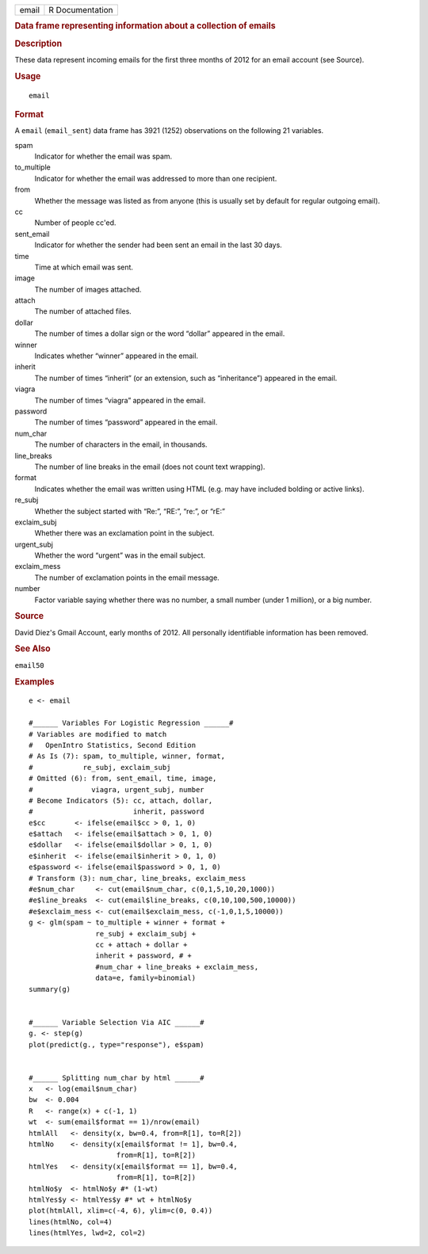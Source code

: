 .. container::

   ===== ===============
   email R Documentation
   ===== ===============

   .. rubric:: Data frame representing information about a collection of
      emails
      :name: data-frame-representing-information-about-a-collection-of-emails

   .. rubric:: Description
      :name: description

   These data represent incoming emails for the first three months of
   2012 for an email account (see Source).

   .. rubric:: Usage
      :name: usage

   ::

      email

   .. rubric:: Format
      :name: format

   A ``email`` (``email_sent``) data frame has 3921 (1252) observations
   on the following 21 variables.

   spam
      Indicator for whether the email was spam.

   to_multiple
      Indicator for whether the email was addressed to more than one
      recipient.

   from
      Whether the message was listed as from anyone (this is usually set
      by default for regular outgoing email).

   cc
      Number of people cc'ed.

   sent_email
      Indicator for whether the sender had been sent an email in the
      last 30 days.

   time
      Time at which email was sent.

   image
      The number of images attached.

   attach
      The number of attached files.

   dollar
      The number of times a dollar sign or the word “dollar” appeared in
      the email.

   winner
      Indicates whether “winner” appeared in the email.

   inherit
      The number of times “inherit” (or an extension, such as
      “inheritance”) appeared in the email.

   viagra
      The number of times “viagra” appeared in the email.

   password
      The number of times “password” appeared in the email.

   num_char
      The number of characters in the email, in thousands.

   line_breaks
      The number of line breaks in the email (does not count text
      wrapping).

   format
      Indicates whether the email was written using HTML (e.g. may have
      included bolding or active links).

   re_subj
      Whether the subject started with “Re:”, “RE:”, “re:”, or “rE:”

   exclaim_subj
      Whether there was an exclamation point in the subject.

   urgent_subj
      Whether the word “urgent” was in the email subject.

   exclaim_mess
      The number of exclamation points in the email message.

   number
      Factor variable saying whether there was no number, a small number
      (under 1 million), or a big number.

   .. rubric:: Source
      :name: source

   David Diez's Gmail Account, early months of 2012. All personally
   identifiable information has been removed.

   .. rubric:: See Also
      :name: see-also

   ``email50``

   .. rubric:: Examples
      :name: examples

   ::


      e <- email

      #______ Variables For Logistic Regression ______#
      # Variables are modified to match
      #   OpenIntro Statistics, Second Edition
      # As Is (7): spam, to_multiple, winner, format,
      #            re_subj, exclaim_subj
      # Omitted (6): from, sent_email, time, image,
      #              viagra, urgent_subj, number
      # Become Indicators (5): cc, attach, dollar,
      #                        inherit, password
      e$cc       <- ifelse(email$cc > 0, 1, 0)
      e$attach   <- ifelse(email$attach > 0, 1, 0)
      e$dollar   <- ifelse(email$dollar > 0, 1, 0)
      e$inherit  <- ifelse(email$inherit > 0, 1, 0)
      e$password <- ifelse(email$password > 0, 1, 0)
      # Transform (3): num_char, line_breaks, exclaim_mess
      #e$num_char     <- cut(email$num_char, c(0,1,5,10,20,1000))
      #e$line_breaks  <- cut(email$line_breaks, c(0,10,100,500,10000))
      #e$exclaim_mess <- cut(email$exclaim_mess, c(-1,0,1,5,10000))
      g <- glm(spam ~ to_multiple + winner + format +
                      re_subj + exclaim_subj +
                      cc + attach + dollar +
                      inherit + password, # +
                      #num_char + line_breaks + exclaim_mess,
                      data=e, family=binomial)
      summary(g)


      #______ Variable Selection Via AIC ______#
      g. <- step(g)
      plot(predict(g., type="response"), e$spam)


      #______ Splitting num_char by html ______#
      x   <- log(email$num_char)
      bw  <- 0.004
      R   <- range(x) + c(-1, 1)
      wt  <- sum(email$format == 1)/nrow(email)
      htmlAll   <- density(x, bw=0.4, from=R[1], to=R[2])
      htmlNo    <- density(x[email$format != 1], bw=0.4,
                           from=R[1], to=R[2])
      htmlYes   <- density(x[email$format == 1], bw=0.4,
                           from=R[1], to=R[2])
      htmlNo$y  <- htmlNo$y #* (1-wt)
      htmlYes$y <- htmlYes$y #* wt + htmlNo$y
      plot(htmlAll, xlim=c(-4, 6), ylim=c(0, 0.4))
      lines(htmlNo, col=4)
      lines(htmlYes, lwd=2, col=2)

